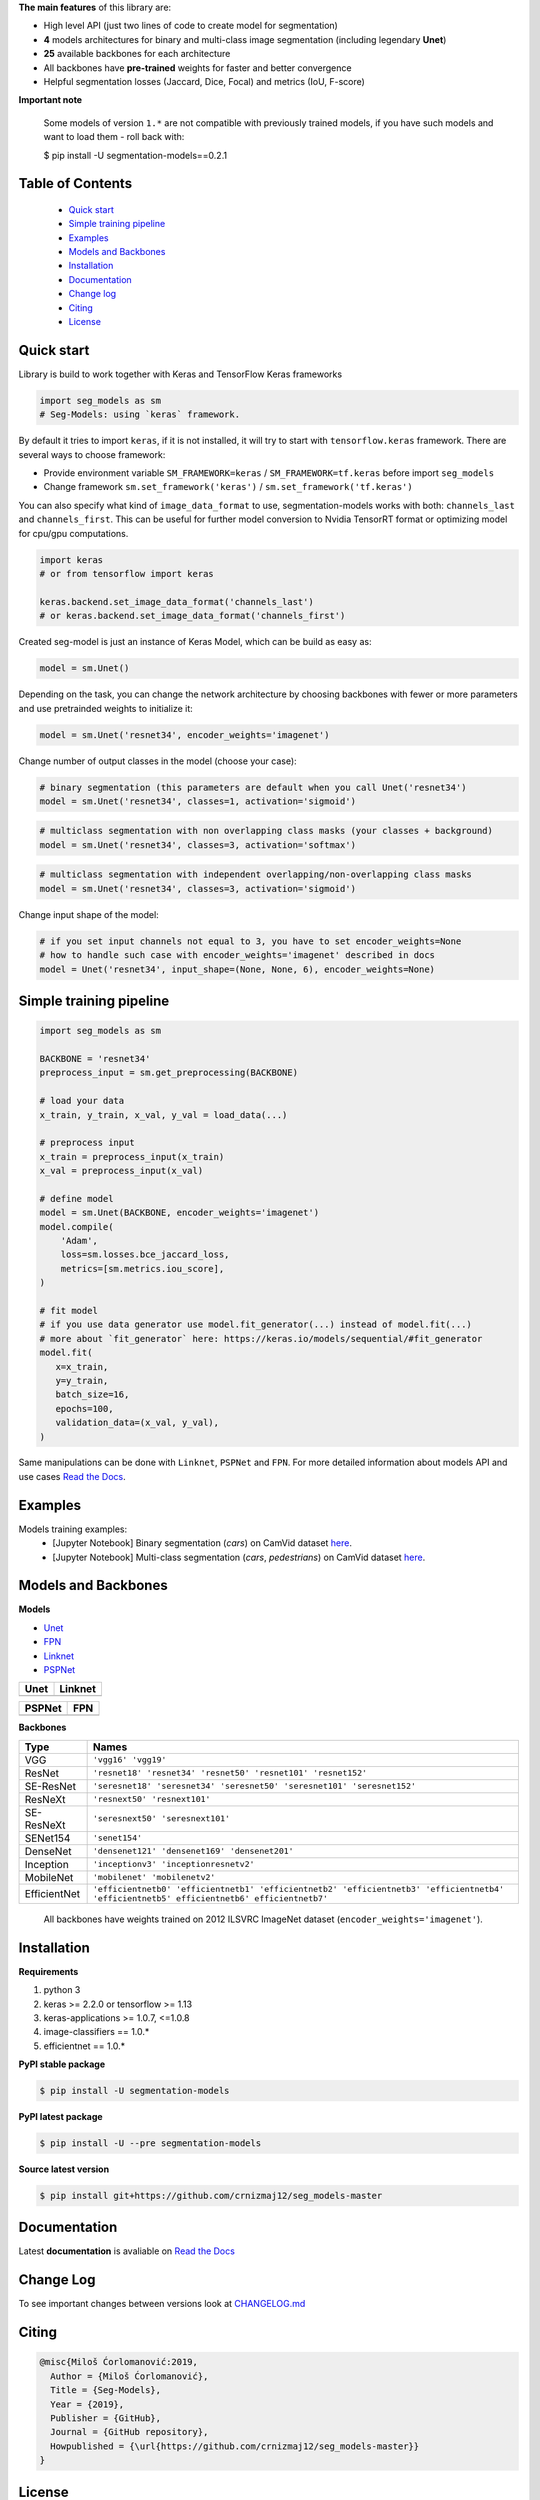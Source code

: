 .. raw:: html

    <p align="center">
      <img src="">
      <b>Python library with Neural Networks for Image Segmentation based on <a href=https://www.keras.io>Keras</a> and <a href=https://www.tensorflow.org>TensorFlow</a>.
      </b>
      <br></br>

      <a href="https://badge.fury.io/py/segmentation-models" alt="PyPI">
        <img src="https://badge.fury.io/py/segmentation-models.svg" /></a>
      <a href="https://domain.io/en/latest/?badge=latest" alt="Documentation">
        <img src="https://readthedocs.org/projects/segmentation-models/badge/?version=latest" /></a>
      <a href="https://travis-ci.com/crnizmaj12/seg_models" alt="Build Status">
        <img src="https://travis-ci.com/crnizmaj12/seg_models.svg?branch=master" /></a>
    </p>


**The main features** of this library are:

-  High level API (just two lines of code to create model for segmentation)
-  **4** models architectures for binary and multi-class image segmentation
   (including legendary **Unet**)
-  **25** available backbones for each architecture
-  All backbones have **pre-trained** weights for faster and better
   convergence
- Helpful segmentation losses (Jaccard, Dice, Focal) and metrics (IoU, F-score)

**Important note**

    Some models of version ``1.*`` are not compatible with previously trained models,
    if you have such models and want to load them - roll back with:

    $ pip install -U segmentation-models==0.2.1

Table of Contents
~~~~~~~~~~~~~~~~~
 - `Quick start`_
 - `Simple training pipeline`_
 - `Examples`_
 - `Models and Backbones`_
 - `Installation`_
 - `Documentation`_
 - `Change log`_
 - `Citing`_
 - `License`_
 
Quick start
~~~~~~~~~~~
Library is build to work together with Keras and TensorFlow Keras frameworks

.. code:: python

    import seg_models as sm
    # Seg-Models: using `keras` framework.

By default it tries to import ``keras``, if it is not installed, it will try to start with ``tensorflow.keras`` framework.
There are several ways to choose framework:

- Provide environment variable ``SM_FRAMEWORK=keras`` / ``SM_FRAMEWORK=tf.keras`` before import ``seg_models``
- Change framework ``sm.set_framework('keras')`` /  ``sm.set_framework('tf.keras')``

You can also specify what kind of ``image_data_format`` to use, segmentation-models works with both: ``channels_last`` and ``channels_first``.
This can be useful for further model conversion to Nvidia TensorRT format or optimizing model for cpu/gpu computations.

.. code:: python

    import keras
    # or from tensorflow import keras

    keras.backend.set_image_data_format('channels_last')
    # or keras.backend.set_image_data_format('channels_first')

Created seg-model is just an instance of Keras Model, which can be build as easy as:

.. code:: python
    
    model = sm.Unet()
    
Depending on the task, you can change the network architecture by choosing backbones with fewer or more parameters and use pretrainded weights to initialize it:

.. code:: python

    model = sm.Unet('resnet34', encoder_weights='imagenet')

Change number of output classes in the model (choose your case):

.. code:: python
    
    # binary segmentation (this parameters are default when you call Unet('resnet34')
    model = sm.Unet('resnet34', classes=1, activation='sigmoid')
    
.. code:: python
    
    # multiclass segmentation with non overlapping class masks (your classes + background)
    model = sm.Unet('resnet34', classes=3, activation='softmax')
    
.. code:: python
    
    # multiclass segmentation with independent overlapping/non-overlapping class masks
    model = sm.Unet('resnet34', classes=3, activation='sigmoid')
    
    
Change input shape of the model:

.. code:: python
    
    # if you set input channels not equal to 3, you have to set encoder_weights=None
    # how to handle such case with encoder_weights='imagenet' described in docs
    model = Unet('resnet34', input_shape=(None, None, 6), encoder_weights=None)
   
Simple training pipeline
~~~~~~~~~~~~~~~~~~~~~~~~

.. code:: python

    import seg_models as sm

    BACKBONE = 'resnet34'
    preprocess_input = sm.get_preprocessing(BACKBONE)

    # load your data
    x_train, y_train, x_val, y_val = load_data(...)

    # preprocess input
    x_train = preprocess_input(x_train)
    x_val = preprocess_input(x_val)

    # define model
    model = sm.Unet(BACKBONE, encoder_weights='imagenet')
    model.compile(
        'Adam',
        loss=sm.losses.bce_jaccard_loss,
        metrics=[sm.metrics.iou_score],
    )

    # fit model
    # if you use data generator use model.fit_generator(...) instead of model.fit(...)
    # more about `fit_generator` here: https://keras.io/models/sequential/#fit_generator
    model.fit(
       x=x_train,
       y=y_train,
       batch_size=16,
       epochs=100,
       validation_data=(x_val, y_val),
    )

Same manipulations can be done with ``Linknet``, ``PSPNet`` and ``FPN``. For more detailed information about models API and  use cases `Read the Docs <https://domain.io/en/latest/>`__.

Examples
~~~~~~~~
Models training examples:
 - [Jupyter Notebook] Binary segmentation (`cars`) on CamVid dataset `here <https://github.com/crnizmaj12/seg_models-master/blob/master/examples/binary%20segmentation%20(camvid).ipynb>`__.
 - [Jupyter Notebook] Multi-class segmentation (`cars`, `pedestrians`) on CamVid dataset `here <https://github.com/crnizmaj12/seg_models-master/blob/master/examples/multiclass%20segmentation%20(camvid).ipynb>`__.

Models and Backbones
~~~~~~~~~~~~~~~~~~~~
**Models**

-  `Unet <https://arxiv.org/abs/1505.04597>`__
-  `FPN <http://presentations.cocodataset.org/COCO17-Stuff-FAIR.pdf>`__
-  `Linknet <https://arxiv.org/abs/1707.03718>`__
-  `PSPNet <https://arxiv.org/abs/1612.01105>`__

============= ==============
Unet          Linknet
============= ==============
|unet_image|  |linknet_image|
============= ==============

============= ==============
PSPNet        FPN
============= ==============
|psp_image|   |fpn_image|
============= ==============

.. _Unet: https://github.com/crnizmaj12/seg_models-master/blob/readme/LICENSE
.. _Linknet: https://arxiv.org/abs/1707.03718
.. _PSPNet: https://arxiv.org/abs/1612.01105
.. _FPN: http://presentations.cocodataset.org/COCO17-Stuff-FAIR.pdf

.. |unet_image| image:: https://github.com/crnizmaj12/seg_models-master/blob/master/images/unet.png
.. |linknet_image| image:: https://github.com/crnizmaj12/seg_models-master/blob/master/images/linknet.png
.. |psp_image| image:: https://github.com/crnizmaj12/seg_models-master/blob/master/images/pspnet.png
.. |fpn_image| image:: https://github.com/crnizmaj12/seg_models-master/blob/master/images/fpn.png

**Backbones**

.. table:: 

    =============  ===== 
    Type           Names
    =============  =====
    VGG            ``'vgg16' 'vgg19'``
    ResNet         ``'resnet18' 'resnet34' 'resnet50' 'resnet101' 'resnet152'``
    SE-ResNet      ``'seresnet18' 'seresnet34' 'seresnet50' 'seresnet101' 'seresnet152'``
    ResNeXt        ``'resnext50' 'resnext101'``
    SE-ResNeXt     ``'seresnext50' 'seresnext101'``
    SENet154       ``'senet154'``
    DenseNet       ``'densenet121' 'densenet169' 'densenet201'`` 
    Inception      ``'inceptionv3' 'inceptionresnetv2'``
    MobileNet      ``'mobilenet' 'mobilenetv2'``
    EfficientNet   ``'efficientnetb0' 'efficientnetb1' 'efficientnetb2' 'efficientnetb3' 'efficientnetb4' 'efficientnetb5' efficientnetb6' efficientnetb7'``
    =============  =====

.. epigraph::
    All backbones have weights trained on 2012 ILSVRC ImageNet dataset (``encoder_weights='imagenet'``). 


Installation
~~~~~~~~~~~~

**Requirements**

1) python 3
2) keras >= 2.2.0 or tensorflow >= 1.13
3) keras-applications >= 1.0.7, <=1.0.8
4) image-classifiers == 1.0.*
5) efficientnet == 1.0.*

**PyPI stable package**

.. code:: bash

    $ pip install -U segmentation-models

**PyPI latest package**

.. code:: bash

    $ pip install -U --pre segmentation-models

**Source latest version**

.. code:: bash

    $ pip install git+https://github.com/crnizmaj12/seg_models-master
    
Documentation
~~~~~~~~~~~~~
Latest **documentation** is avaliable on `Read the
Docs <https://domain.io/en/latest/>`__

Change Log
~~~~~~~~~~
To see important changes between versions look at CHANGELOG.md_

Citing
~~~~~~~~

.. code::

    @misc{Miloš Ćorlomanović:2019,
      Author = {Miloš Ćorlomanović},
      Title = {Seg-Models},
      Year = {2019},
      Publisher = {GitHub},
      Journal = {GitHub repository},
      Howpublished = {\url{https://github.com/crnizmaj12/seg_models-master}}
    } 

License
~~~~~~~
Project is distributed under `MIT Licence`_.

.. _CHANGELOG.md: https://github.com/crnizmaj12/seg_models-master/blob/master/CHANGELOG.md
.. _`MIT Licence`: https://github.com/crnizmaj12/seg_models-master/blob/master/LICENSE
